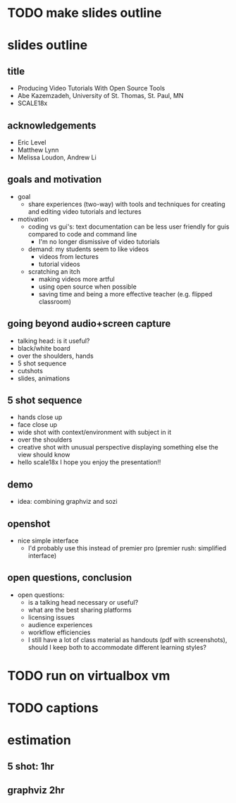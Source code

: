 * TODO make slides outline
* slides outline
** title
   - Producing Video Tutorials With Open Source Tools
   - Abe Kazemzadeh, University of St. Thomas, St. Paul, MN
   - SCALE18x
** acknowledgements
   - Eric Level
   - Matthew Lynn
   - Melissa Loudon, Andrew Li
** goals and motivation
   - goal
     - share experiences (two-way) with tools and techniques for creating and
       editing video tutorials and lectures
   - motivation
     - coding vs gui's: text documentation can be less user friendly
       for guis compared to code and command line
       - I'm no longer dismissive of video tutorials
     - demand: my students seem to like videos
       - videos from lectures
       - tutorial videos
     - scratching an itch
       - making videos more artful
       - using open source when possible
       - saving time and being a more effective teacher (e.g. flipped classroom)
** going beyond audio+screen capture
   - talking head: is it useful?
   - black/white board
   - over the shoulders, hands
   - 5 shot sequence
   - cutshots
   - slides, animations
** 5 shot sequence
   - hands close up
   - face close up
   - wide shot with context/environment with subject in it
   - over the shoulders
   - creative shot with unusual perspective displaying something else the view should know
   - hello scale18x I hope you enjoy the presentation!!


** demo
   - idea: combining graphviz and sozi
** openshot
   - nice simple interface
     - I'd probably use this instead of premier pro (premier rush:
       simplified interface)
** open questions, conclusion
   - open questions:
     - is a talking head necessary or useful?
     - what are the best sharing platforms
     - licensing issues
     - audience experiences
     - workflow efficiencies
     - I still have a lot of class material as handouts (pdf with
       screenshots), should I keep both to accommodate different
       learning styles?
       
* TODO run on virtualbox vm
* TODO captions
* estimation
** 5 shot: 1hr
** graphviz 2hr
